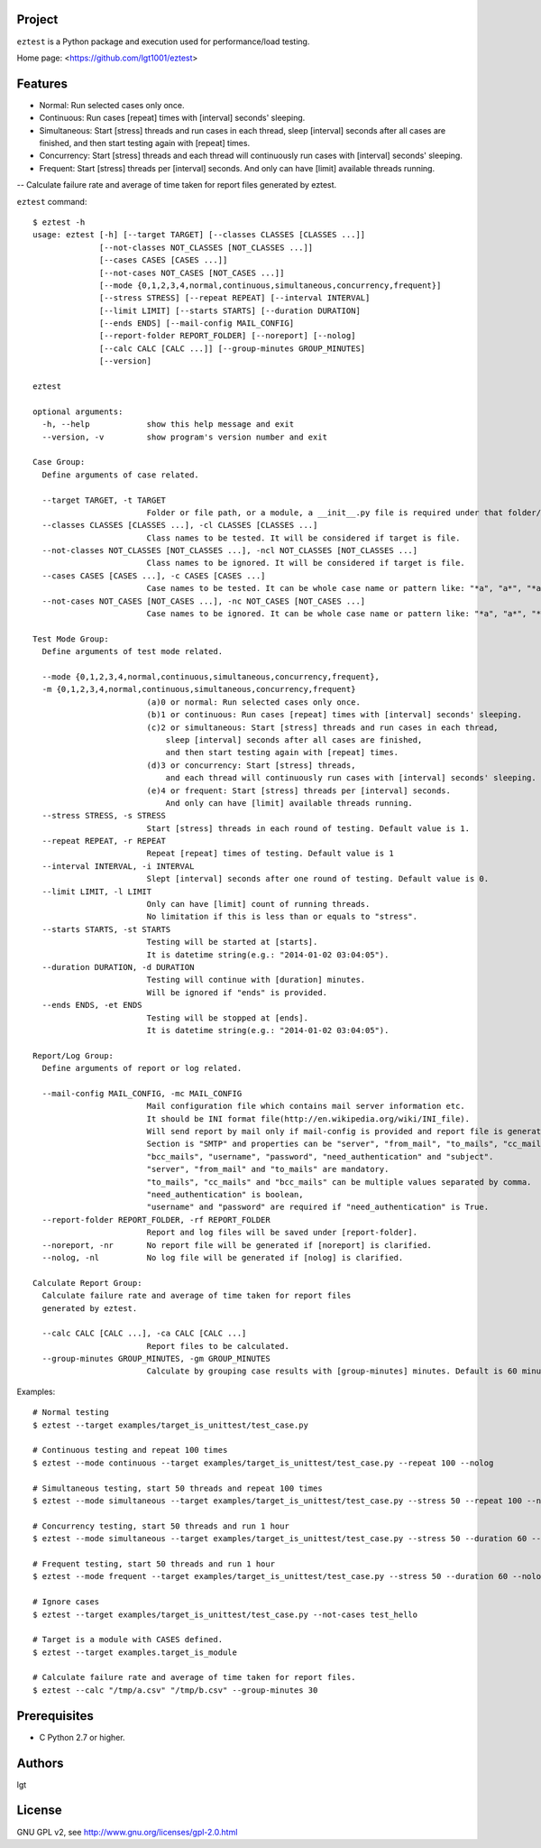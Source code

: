 Project
-------
``eztest`` is a Python package and execution used for performance/load testing.

Home page: <https://github.com/lgt1001/eztest>

Features
--------
- Normal: Run selected cases only once.
- Continuous: Run cases [repeat] times with [interval] seconds' sleeping.
- Simultaneous: Start [stress] threads and run cases in each thread, sleep [interval] seconds after all cases are finished, and then start testing again with [repeat] times.
- Concurrency: Start [stress] threads and each thread will continuously run cases with [interval] seconds' sleeping.
- Frequent: Start [stress] threads per [interval] seconds. And only can have [limit] available threads running.

-- Calculate failure rate and average of time taken for report files generated by eztest.

``eztest`` command::

    $ eztest -h
    usage: eztest [-h] [--target TARGET] [--classes CLASSES [CLASSES ...]]
                  [--not-classes NOT_CLASSES [NOT_CLASSES ...]]
                  [--cases CASES [CASES ...]]
                  [--not-cases NOT_CASES [NOT_CASES ...]]
                  [--mode {0,1,2,3,4,normal,continuous,simultaneous,concurrency,frequent}]
                  [--stress STRESS] [--repeat REPEAT] [--interval INTERVAL]
                  [--limit LIMIT] [--starts STARTS] [--duration DURATION]
                  [--ends ENDS] [--mail-config MAIL_CONFIG]
                  [--report-folder REPORT_FOLDER] [--noreport] [--nolog]
                  [--calc CALC [CALC ...]] [--group-minutes GROUP_MINUTES]
                  [--version]

    eztest

    optional arguments:
      -h, --help            show this help message and exit
      --version, -v         show program's version number and exit

    Case Group:
      Define arguments of case related.

      --target TARGET, -t TARGET
                            Folder or file path, or a module, a __init__.py file is required under that folder/module.
      --classes CLASSES [CLASSES ...], -cl CLASSES [CLASSES ...]
                            Class names to be tested. It will be considered if target is file.
      --not-classes NOT_CLASSES [NOT_CLASSES ...], -ncl NOT_CLASSES [NOT_CLASSES ...]
                            Class names to be ignored. It will be considered if target is file.
      --cases CASES [CASES ...], -c CASES [CASES ...]
                            Case names to be tested. It can be whole case name or pattern like: "*a", "a*", "*a*".
      --not-cases NOT_CASES [NOT_CASES ...], -nc NOT_CASES [NOT_CASES ...]
                            Case names to be ignored. It can be whole case name or pattern like: "*a", "a*", "*a*".

    Test Mode Group:
      Define arguments of test mode related.

      --mode {0,1,2,3,4,normal,continuous,simultaneous,concurrency,frequent},
      -m {0,1,2,3,4,normal,continuous,simultaneous,concurrency,frequent}
                            (a)0 or normal: Run selected cases only once.
                            (b)1 or continuous: Run cases [repeat] times with [interval] seconds' sleeping.
                            (c)2 or simultaneous: Start [stress] threads and run cases in each thread,
                                sleep [interval] seconds after all cases are finished,
                                and then start testing again with [repeat] times.
                            (d)3 or concurrency: Start [stress] threads,
                                and each thread will continuously run cases with [interval] seconds' sleeping.
                            (e)4 or frequent: Start [stress] threads per [interval] seconds.
                                And only can have [limit] available threads running.
      --stress STRESS, -s STRESS
                            Start [stress] threads in each round of testing. Default value is 1.
      --repeat REPEAT, -r REPEAT
                            Repeat [repeat] times of testing. Default value is 1
      --interval INTERVAL, -i INTERVAL
                            Slept [interval] seconds after one round of testing. Default value is 0.
      --limit LIMIT, -l LIMIT
                            Only can have [limit] count of running threads.
                            No limitation if this is less than or equals to "stress".
      --starts STARTS, -st STARTS
                            Testing will be started at [starts].
                            It is datetime string(e.g.: "2014-01-02 03:04:05").
      --duration DURATION, -d DURATION
                            Testing will continue with [duration] minutes.
                            Will be ignored if "ends" is provided.
      --ends ENDS, -et ENDS
                            Testing will be stopped at [ends].
                            It is datetime string(e.g.: "2014-01-02 03:04:05").

    Report/Log Group:
      Define arguments of report or log related.

      --mail-config MAIL_CONFIG, -mc MAIL_CONFIG
                            Mail configuration file which contains mail server information etc.
                            It should be INI format file(http://en.wikipedia.org/wiki/INI_file).
                            Will send report by mail only if mail-config is provided and report file is generated.
                            Section is "SMTP" and properties can be "server", "from_mail", "to_mails", "cc_mails",
                            "bcc_mails", "username", "password", "need_authentication" and "subject".
                            "server", "from_mail" and "to_mails" are mandatory.
                            "to_mails", "cc_mails" and "bcc_mails" can be multiple values separated by comma.
                            "need_authentication" is boolean,
                            "username" and "password" are required if "need_authentication" is True.
      --report-folder REPORT_FOLDER, -rf REPORT_FOLDER
                            Report and log files will be saved under [report-folder].
      --noreport, -nr       No report file will be generated if [noreport] is clarified.
      --nolog, -nl          No log file will be generated if [nolog] is clarified.

    Calculate Report Group:
      Calculate failure rate and average of time taken for report files
      generated by eztest.

      --calc CALC [CALC ...], -ca CALC [CALC ...]
                            Report files to be calculated.
      --group-minutes GROUP_MINUTES, -gm GROUP_MINUTES
                            Calculate by grouping case results with [group-minutes] minutes. Default is 60 minutes.

Examples::

    # Normal testing
    $ eztest --target examples/target_is_unittest/test_case.py

    # Continuous testing and repeat 100 times
    $ eztest --mode continuous --target examples/target_is_unittest/test_case.py --repeat 100 --nolog

    # Simultaneous testing, start 50 threads and repeat 100 times
    $ eztest --mode simultaneous --target examples/target_is_unittest/test_case.py --stress 50 --repeat 100 --nolog

    # Concurrency testing, start 50 threads and run 1 hour
    $ eztest --mode simultaneous --target examples/target_is_unittest/test_case.py --stress 50 --duration 60 --nolog

    # Frequent testing, start 50 threads and run 1 hour
    $ eztest --mode frequent --target examples/target_is_unittest/test_case.py --stress 50 --duration 60 --nolog

    # Ignore cases
    $ eztest --target examples/target_is_unittest/test_case.py --not-cases test_hello

    # Target is a module with CASES defined.
    $ eztest --target examples.target_is_module

    # Calculate failure rate and average of time taken for report files.
    $ eztest --calc "/tmp/a.csv" "/tmp/b.csv" --group-minutes 30


Prerequisites
--------
- C Python 2.7 or higher.

Authors
-------
lgt

License
-------
GNU GPL v2, see http://www.gnu.org/licenses/gpl-2.0.html
